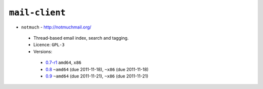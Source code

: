 ``mail-client``
---------------

* ``notmuch`` - http://notmuchmail.org/

 * Thread-based email index, search and tagging.
 * Licence: ``GPL-3``
 * Versions:

  * `0.7-r1 <https://github.com/JNRowe/jnrowe-misc/blob/master/mail-client/notmuch/notmuch-0.7-r1.ebuild>`__  ``amd64``, ``x86``
  * `0.8 <https://github.com/JNRowe/jnrowe-misc/blob/master/mail-client/notmuch/notmuch-0.8.ebuild>`__  ``~amd64`` (due 2011-11-18), ``~x86`` (due 2011-11-18)
  * `0.9 <https://github.com/JNRowe/jnrowe-misc/blob/master/mail-client/notmuch/notmuch-0.9.ebuild>`__  ``~amd64`` (due 2011-11-21), ``~x86`` (due 2011-11-21)

